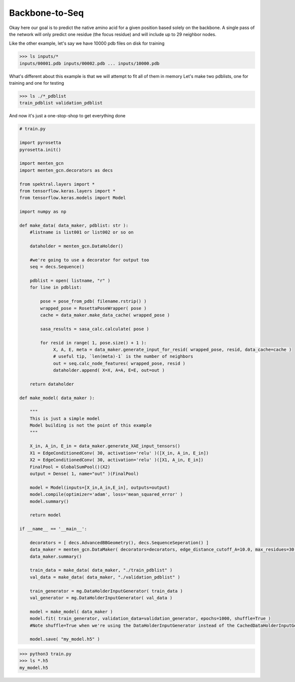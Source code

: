 Backbone-to-Seq
===============

Okay here our goal is to predict the native amino acid for a given position based solely on the backbone.
A single pass of the network will only predict one residue (the focus residue) and will include up to 29 neighbor nodes.

Like the other example, let's say
we have 10000 pdb files on disk for training

>>> ls inputs/*
inputs/00001.pdb inputs/00002.pdb ... inputs/10000.pdb

What's different about this example is that we will attempt to fit all of them in memory
Let's make two pdblists, one for training and one for testing

>>> ls ./*_pdblist
train_pdblist validation_pdblist

And now it's just a one-stop-shop to get everything done

.. code-block:: python

   # train.py
		
   import pyrosetta
   pyrosetta.init()

   import menten_gcn
   import menten_gcn.decorators as decs

   from spektral.layers import *
   from tensorflow.keras.layers import *
   from tensorflow.keras.models import Model
   
   import numpy as np

   def make_data( data_maker, pdblist: str ):
       #listname is list001 or list002 or so on

       dataholder = menten_gcn.DataHolder()
       
       #we're going to use a decorator for output too
       seq = decs.Sequence()

       pdblist = open( listname, "r" )
       for line in pdblist:

           pose = pose_from_pdb( filename.rstrip() )
	   wrapped_pose = RosettaPoseWrapper( pose )
	   cache = data_maker.make_data_cache( wrapped_pose )

	   sasa_results = sasa_calc.calculate( pose )
	   
	   for resid in range( 1, pose.size() + 1 ):
		X, A, E, meta = data_maker.generate_input_for_resid( wrapped_pose, resid, data_cache=cache )
		# useful tip, `len(meta)-1` is the number of neighbors
		out = seq.calc_node_features( wrapped_pose, resid )
                dataholder.append( X=X, A=A, E=E, out=out )

       return dataholder

   def make_model( data_maker ):
   
       """
       This is just a simple model
       Model building is not the point of this example
       """
       
       X_in, A_in, E_in = data_maker.generate_XAE_input_tensors()
       X1 = EdgeConditionedConv( 30, activation='relu' )([X_in, A_in, E_in])
       X2 = EdgeConditionedConv( 30, activation='relu' )([X1, A_in, E_in])
       FinalPool = GlobalSumPool()(X2)
       output = Dense( 1, name="out" )(FinalPool)

       model = Model(inputs=[X_in,A_in,E_in], outputs=output)
       model.compile(optimizer='adam', loss='mean_squared_error' )
       model.summary()

       return model
       
   if __name__ == '__main__':

       decorators = [ decs.AdvancedBBGeometry(), decs.SequenceSeperation() ]
       data_maker = menten_gcn.DataMaker( decorators=decorators, edge_distance_cutoff_A=10.0, max_residues=30 )
       data_maker.summary()
   
       train_data = make_data( data_maker, "./train_pdblist" )
       val_data = make_data( data_maker, "./validation_pdblist" )

       train_generator = mg.DataHolderInputGenerator( train_data )
       val_generator = mg.DataHolderInputGenerator( val_data )
       
       model = make_model( data_maker )
       model.fit( train_generator, validation_data=validation_generator, epochs=1000, shuffle=True )
       #Note shuffle=True when we're using the DataHolderInputGenerator instead of the CachedDataHolderInputGenerator
       
       model.save( "my_model.h5" )

>>> python3 train.py
>>> ls *.h5
my_model.h5
